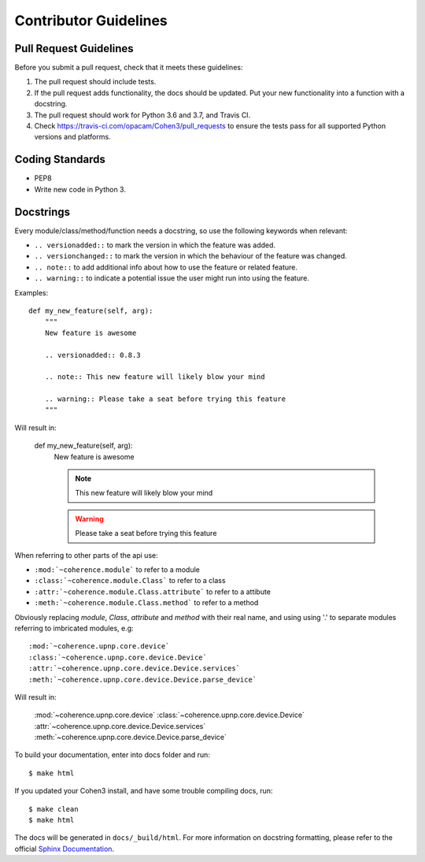  
Contributor Guidelines
----------------------

Pull Request Guidelines
~~~~~~~~~~~~~~~~~~~~~~~

Before you submit a pull request, check that it meets these guidelines:

1. The pull request should include tests.
2. If the pull request adds functionality, the docs should be updated. Put
   your new functionality into a function with a docstring.
3. The pull request should work for Python 3.6 and 3.7, and Travis CI.
4. Check https://travis-ci.com/opacam/Cohen3/pull_requests to ensure the tests
   pass for all supported Python versions and platforms.

Coding Standards
~~~~~~~~~~~~~~~~

* PEP8
* Write new code in Python 3.

Docstrings
~~~~~~~~~~

Every module/class/method/function needs a docstring, so use the following
keywords when relevant:

- ``.. versionadded::`` to mark the version in which the feature was added.
- ``.. versionchanged::`` to mark the version in which the behaviour of the
  feature was changed.
- ``.. note::`` to add additional info about how to use the feature or related
  feature.
- ``.. warning::`` to indicate a potential issue the user might run into using
  the feature.

Examples::

    def my_new_feature(self, arg):
        """
        New feature is awesome

        .. versionadded:: 0.8.3

        .. note:: This new feature will likely blow your mind

        .. warning:: Please take a seat before trying this feature
        """

Will result in:

    def my_new_feature(self, arg):
        New feature is awesome

        .. versionadded:: 0.8.3

        .. note:: This new feature will likely blow your mind

        .. warning:: Please take a seat before trying this feature


When referring to other parts of the api use:

- ``:mod:`~coherence.module``` to refer to a module
- ``:class:`~coherence.module.Class``` to refer to a class
- ``:attr:`~coherence.module.Class.attribute``` to refer to a attibute
- ``:meth:`~coherence.module.Class.method``` to refer to a method

Obviously replacing `module`, `Class`, `attribute` and `method` with their
real name, and using using '.' to separate modules referring to imbricated
modules, e.g::

    :mod:`~coherence.upnp.core.device`
    :class:`~coherence.upnp.core.device.Device`
    :attr:`~coherence.upnp.core.device.Device.services`
    :meth:`~coherence.upnp.core.device.Device.parse_device`

Will result in:

    :mod:`~coherence.upnp.core.device`
    :class:`~coherence.upnp.core.device.Device`
    :attr:`~coherence.upnp.core.device.Device.services`
    :meth:`~coherence.upnp.core.device.Device.parse_device`

To build your documentation, enter into docs folder and run::

    $ make html

If you updated your Cohen3 install, and have some trouble compiling docs, run::

    $ make clean
    $ make html

The docs will be generated in ``docs/_build/html``. For more information on
docstring formatting, please refer to the official
`Sphinx Documentation <http://sphinx-doc.org/>`_.
